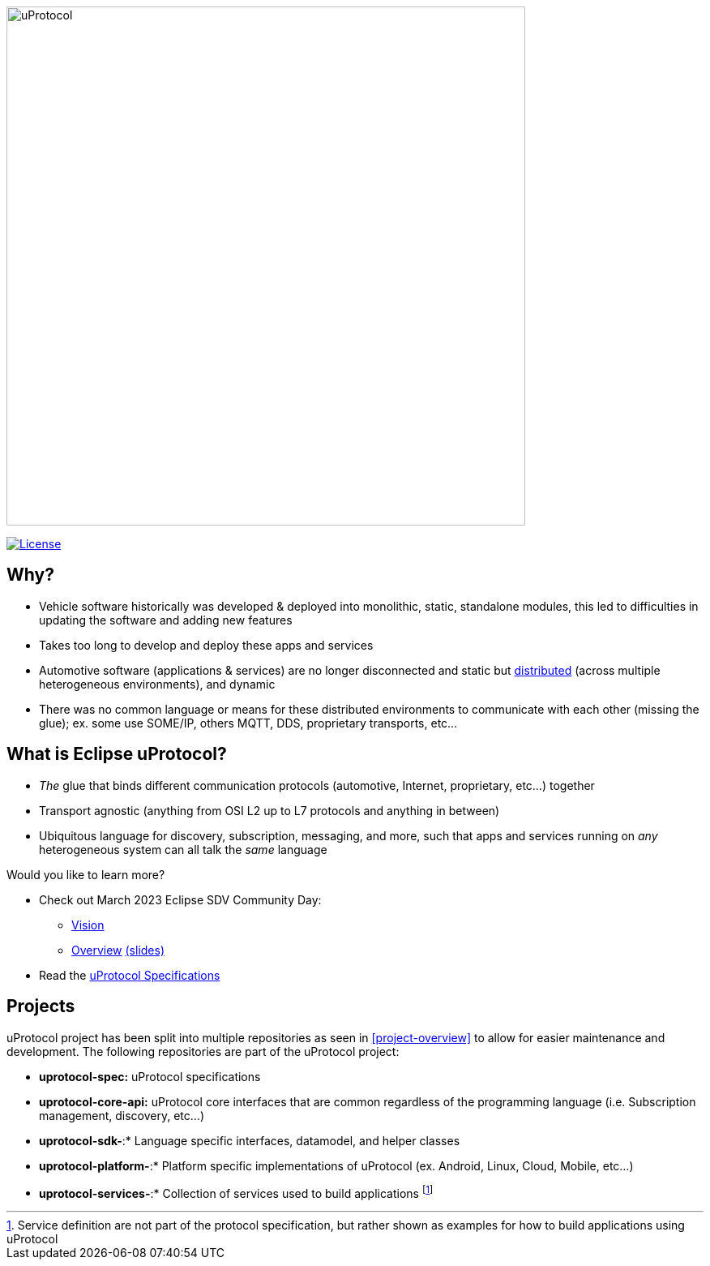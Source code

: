 image:https://github.com/eclipse-uprotocol/.github/blob/main/logo/uprotocol_logo.png[uProtocol, width=640]

image:https://img.shields.io/badge/License-Apache%202.0-blue.svg[License,link=https://opensource.org/licenses/Apache-2.0]

== Why?

* Vehicle software historically was developed & deployed into monolithic, static, standalone modules, this led to difficulties in updating the software and adding new features

* Takes too long to develop and deploy these apps and services

* Automotive software (applications & services) are no longer disconnected and static but https://www.techtarget.com/searchitoperations/definition/distributed-applications-distributed-apps[distributed] (across multiple heterogeneous environments), and dynamic 

* There was no common language or means for these distributed environments to communicate with each other (missing the glue); ex. some use SOME/IP, others MQTT, DDS, proprietary transports, etc... 


== What is Eclipse uProtocol?

* _The_ glue that binds different communication protocols (automotive, Internet, proprietary, etc...) together
* Transport agnostic (anything from OSI L2 up to L7 protocols and anything in between)
* Ubiquitous language for discovery, subscription, messaging, and more, such that apps and services running on _any_ heterogeneous system can all talk the _same_ language

Would you like to learn more?

* Check out March 2023 Eclipse SDV Community Day:
  ** https://www.youtube.com/watch?v=hvKfBJdR2UA[Vision]
  ** https://www.youtube.com/watch?v=8oV7XoJ15uc[Overview] https://docs.google.com/presentation/d/1yfJ_ynBGHQTcnG1GhyMQyhmO66KUdVEQN7UE24iNoeU/edit?usp=share_link[(slides)]

* Read the link:http://github.com/eclipse-uprotocol/uprotocol-spec[uProtocol Specifications]

## Projects
uProtocol project has been split into multiple repositories as seen in <<project-overview>> to allow for easier maintenance and development. The following repositories are part of the uProtocol project:

* *uprotocol-spec:* uProtocol specifications
* *uprotocol-core-api:* uProtocol core interfaces that are common regardless of the programming language (i.e. Subscription management, discovery, etc...)
* *uprotocol-sdk-*:* Language specific interfaces, datamodel, and helper classes
* *uprotocol-platform-*:* Platform specific implementations of uProtocol (ex. Android, Linux, Cloud, Mobile, etc...)
* *uprotocol-services-*:* Collection of services used to build applications footnote:[Service definition are not part of the protocol specification, but rather shown as examples for how to build applications using uProtocol]
